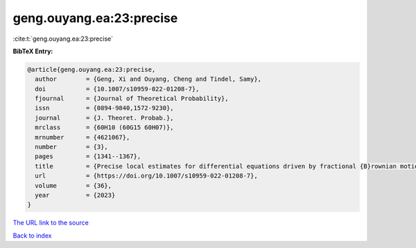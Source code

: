 geng.ouyang.ea:23:precise
=========================

:cite:t:`geng.ouyang.ea:23:precise`

**BibTeX Entry:**

.. code-block:: bibtex

   @article{geng.ouyang.ea:23:precise,
     author        = {Geng, Xi and Ouyang, Cheng and Tindel, Samy},
     doi           = {10.1007/s10959-022-01208-7},
     fjournal      = {Journal of Theoretical Probability},
     issn          = {0894-9840,1572-9230},
     journal       = {J. Theoret. Probab.},
     mrclass       = {60H10 (60G15 60H07)},
     mrnumber      = {4621067},
     number        = {3},
     pages         = {1341--1367},
     title         = {Precise local estimates for differential equations driven by fractional {B}rownian motion: elliptic case},
     url           = {https://doi.org/10.1007/s10959-022-01208-7},
     volume        = {36},
     year          = {2023}
   }
`The URL link to the source <https://doi.org/10.1007/s10959-022-01208-7>`_


`Back to index <../By-Cite-Keys.html>`_

